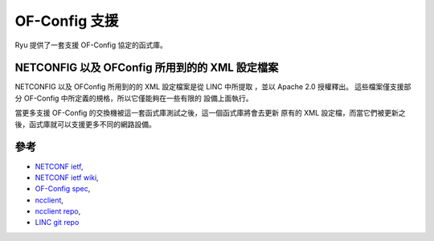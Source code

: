*****************
OF-Config 支援
*****************

Ryu 提供了一套支援 OF-Config 協定的函式庫。

NETCONFIG 以及 OFConfig 所用到的的 XML 設定檔案
============================================
NETCONFIG 以及 OFConfig 所用到的的 XML 設定檔案是從 LINC 中所提取
，並以 Apache 2.0 授權釋出。
這些檔案僅支援部分 OF-Config 中所定義的規格，所以它僅能夠在一些有限的
設備上面執行。

當更多支援 OF-Config 的交換機被這一套函式庫測試之後，這一個函式庫將會去更新
原有的 XML 設定檔，而當它們被更新之後，函式庫就可以支援更多不同的網路設備。

參考
==========
* `NETCONF ietf <http://datatracker.ietf.org/wg/netconf/>`_,
* `NETCONF ietf wiki <http://tools.ietf.org/wg/netconf/trac/wiki>`_,
* `OF-Config spec <https://www.opennetworking.org/standards/of-config>`_,
* `ncclient <http://ncclient.grnet.gr/>`_,
* `ncclient repo <https://github.com/leopoul/ncclient/>`_,
* `LINC git repo <https://github.com/FlowForwarding>`_
